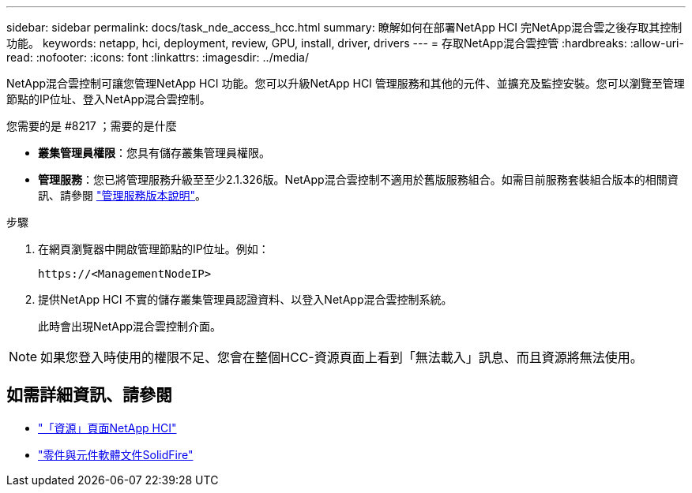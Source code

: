 ---
sidebar: sidebar 
permalink: docs/task_nde_access_hcc.html 
summary: 瞭解如何在部署NetApp HCI 完NetApp混合雲之後存取其控制功能。 
keywords: netapp, hci, deployment, review, GPU, install, driver, drivers 
---
= 存取NetApp混合雲控管
:hardbreaks:
:allow-uri-read: 
:nofooter: 
:icons: font
:linkattrs: 
:imagesdir: ../media/


[role="lead"]
NetApp混合雲控制可讓您管理NetApp HCI 功能。您可以升級NetApp HCI 管理服務和其他的元件、並擴充及監控安裝。您可以瀏覽至管理節點的IP位址、登入NetApp混合雲控制。

.您需要的是 #8217 ；需要的是什麼
* *叢集管理員權限*：您具有儲存叢集管理員權限。
* *管理服務*：您已將管理服務升級至至少2.1.326版。NetApp混合雲控制不適用於舊版服務組合。如需目前服務套裝組合版本的相關資訊、請參閱 https://kb.netapp.com/Advice_and_Troubleshooting/Data_Storage_Software/Management_services_for_Element_Software_and_NetApp_HCI/Management_Services_Release_Notes["管理服務版本說明"^]。


.步驟
. 在網頁瀏覽器中開啟管理節點的IP位址。例如：
+
[listing]
----
https://<ManagementNodeIP>
----
. 提供NetApp HCI 不實的儲存叢集管理員認證資料、以登入NetApp混合雲控制系統。
+
此時會出現NetApp混合雲控制介面。




NOTE: 如果您登入時使用的權限不足、您會在整個HCC-資源頁面上看到「無法載入」訊息、而且資源將無法使用。



== 如需詳細資訊、請參閱

* https://www.netapp.com/us/documentation/hci.aspx["「資源」頁面NetApp HCI"^]
* https://docs.netapp.com/us-en/element-software/index.html["零件與元件軟體文件SolidFire"^]

